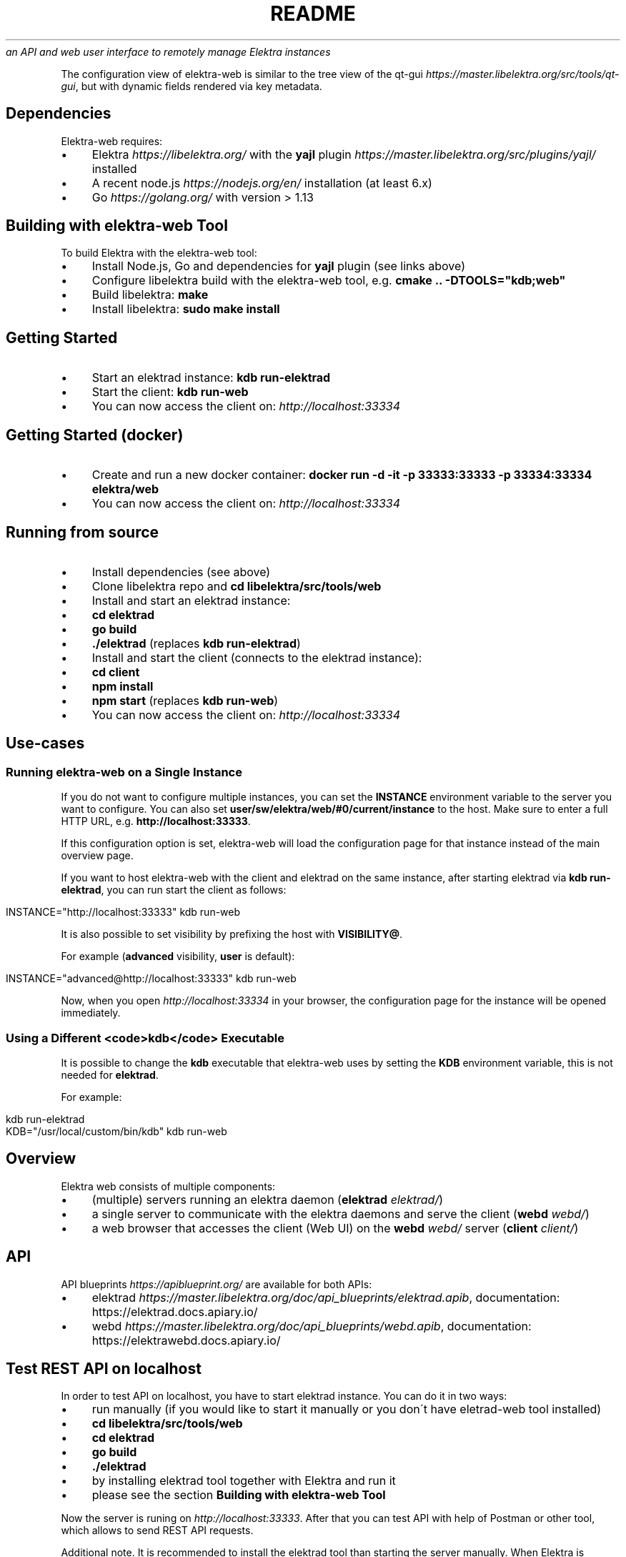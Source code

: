 .\" generated with Ronn/v0.7.3
.\" http://github.com/rtomayko/ronn/tree/0.7.3
.
.TH "README" "" "March 2020" "" ""
\fIan API and web user interface to remotely manage Elektra instances\fR
.
.P
The configuration view of elektra\-web is similar to the tree view of the qt\-gui \fIhttps://master\.libelektra\.org/src/tools/qt\-gui\fR, but with dynamic fields rendered via key metadata\.
.
.SH "Dependencies"
Elektra\-web requires:
.
.IP "\(bu" 4
Elektra \fIhttps://libelektra\.org/\fR with the \fByajl\fR plugin \fIhttps://master\.libelektra\.org/src/plugins/yajl/\fR installed
.
.IP "\(bu" 4
A recent node\.js \fIhttps://nodejs\.org/en/\fR installation (at least 6\.x)
.
.IP "\(bu" 4
Go \fIhttps://golang\.org/\fR with version > 1\.13
.
.IP "" 0
.
.SH "Building with elektra\-web Tool"
To build Elektra with the elektra\-web tool:
.
.IP "\(bu" 4
Install Node\.js, Go and dependencies for \fByajl\fR plugin (see links above)
.
.IP "\(bu" 4
Configure libelektra build with the elektra\-web tool, e\.g\. \fBcmake \.\. \-DTOOLS="kdb;web"\fR
.
.IP "\(bu" 4
Build libelektra: \fBmake\fR
.
.IP "\(bu" 4
Install libelektra: \fBsudo make install\fR
.
.IP "" 0
.
.SH "Getting Started"
.
.IP "\(bu" 4
Start an elektrad instance: \fBkdb run\-elektrad\fR
.
.IP "\(bu" 4
Start the client: \fBkdb run\-web\fR
.
.IP "\(bu" 4
You can now access the client on: \fIhttp://localhost:33334\fR
.
.IP "" 0
.
.SH "Getting Started (docker)"
.
.IP "\(bu" 4
Create and run a new docker container: \fBdocker run \-d \-it \-p 33333:33333 \-p 33334:33334 elektra/web\fR
.
.IP "\(bu" 4
You can now access the client on: \fIhttp://localhost:33334\fR
.
.IP "" 0
.
.SH "Running from source"
.
.IP "\(bu" 4
Install dependencies (see above)
.
.IP "\(bu" 4
Clone libelektra repo and \fBcd libelektra/src/tools/web\fR
.
.IP "\(bu" 4
Install and start an elektrad instance:
.
.IP "\(bu" 4
\fBcd elektrad\fR
.
.IP "\(bu" 4
\fBgo build\fR
.
.IP "\(bu" 4
\fB\./elektrad\fR (replaces \fBkdb run\-elektrad\fR)
.
.IP "" 0

.
.IP "\(bu" 4
Install and start the client (connects to the elektrad instance):
.
.IP "\(bu" 4
\fBcd client\fR
.
.IP "\(bu" 4
\fBnpm install\fR
.
.IP "\(bu" 4
\fBnpm start\fR (replaces \fBkdb run\-web\fR)
.
.IP "" 0

.
.IP "\(bu" 4
You can now access the client on: \fIhttp://localhost:33334\fR
.
.IP "" 0
.
.SH "Use\-cases"
.
.SS "Running elektra\-web on a Single Instance"
If you do not want to configure multiple instances, you can set the \fBINSTANCE\fR environment variable to the server you want to configure\. You can also set \fBuser/sw/elektra/web/#0/current/instance\fR to the host\. Make sure to enter a full HTTP URL, e\.g\. \fBhttp://localhost:33333\fR\.
.
.P
If this configuration option is set, elektra\-web will load the configuration page for that instance instead of the main overview page\.
.
.P
If you want to host elektra\-web with the client and elektrad on the same instance, after starting elektrad via \fBkdb run\-elektrad\fR, you can run start the client as follows:
.
.IP "" 4
.
.nf

INSTANCE="http://localhost:33333" kdb run\-web
.
.fi
.
.IP "" 0
.
.P
It is also possible to set visibility by prefixing the host with \fBVISIBILITY@\fR\.
.
.P
For example (\fBadvanced\fR visibility, \fBuser\fR is default):
.
.IP "" 4
.
.nf

INSTANCE="advanced@http://localhost:33333" kdb run\-web
.
.fi
.
.IP "" 0
.
.P
Now, when you open \fIhttp://localhost:33334\fR in your browser, the configuration page for the instance will be opened immediately\.
.
.SS "Using a Different <code>kdb</code> Executable"
It is possible to change the \fBkdb\fR executable that elektra\-web uses by setting the \fBKDB\fR environment variable, this is not needed for \fBelektrad\fR\.
.
.P
For example:
.
.IP "" 4
.
.nf

kdb run\-elektrad
KDB="/usr/local/custom/bin/kdb" kdb run\-web
.
.fi
.
.IP "" 0
.
.SH "Overview"
Elektra web consists of multiple components:
.
.IP "\(bu" 4
(multiple) servers running an elektra daemon (\fBelektrad\fR \fIelektrad/\fR)
.
.IP "\(bu" 4
a single server to communicate with the elektra daemons and serve the client (\fBwebd\fR \fIwebd/\fR)
.
.IP "\(bu" 4
a web browser that accesses the client (Web UI) on the \fBwebd\fR \fIwebd/\fR server (\fBclient\fR \fIclient/\fR)
.
.IP "" 0
.
.P
.
.SH "API"
.
.P
API blueprints \fIhttps://apiblueprint\.org/\fR are available for both APIs:
.
.IP "\(bu" 4
elektrad \fIhttps://master\.libelektra\.org/doc/api_blueprints/elektrad\.apib\fR, documentation: https://elektrad\.docs\.apiary\.io/
.
.IP "\(bu" 4
webd \fIhttps://master\.libelektra\.org/doc/api_blueprints/webd\.apib\fR, documentation: https://elektrawebd\.docs\.apiary\.io/
.
.IP "" 0
.
.SH "Test REST API on localhost"
In order to test API on localhost, you have to start elektrad instance\. You can do it in two ways:
.
.IP "\(bu" 4
run manually (if you would like to start it manually or you don\'t have eletrad\-web tool installed)
.
.IP "\(bu" 4
\fBcd libelektra/src/tools/web\fR
.
.IP "\(bu" 4
\fBcd elektrad\fR
.
.IP "\(bu" 4
\fBgo build\fR
.
.IP "\(bu" 4
\fB\./elektrad\fR
.
.IP "" 0

.
.IP "\(bu" 4
by installing elektrad tool together with Elektra and run it
.
.IP "\(bu" 4
please see the section \fBBuilding with elektra\-web Tool\fR
.
.IP "" 0

.
.IP "" 0
.
.P
Now the server is runing on \fIhttp://localhost:33333\fR\. After that you can test API with help of Postman or other tool, which allows to send REST API requests\.
.
.P
Additional note\. It is recommended to install the elektrad tool than starting the server manually\. When Elektra is installed, the \fBkdb\fR command together with its tools is installed globally\. For instance, whenever you would like to write any shell script, which has to start a REST API server, you can just add the following line \fBkdb run\-elektrad\fR inside your file and save it\. After that, the created shell script can be executed from any directory\.
.
.P
Examples:
.
.P
let\'s create the new key\-value pair \fBuser/test\fR and set its value to 5\. You can do it next way:
.
.IP "\(bu" 4
through the command terminal \fBsh kdb set user/test 5\fR
.
.IP "\(bu" 4
through the rest api using curl \fBsh curl \-X PUT \-H "Content\-Type: text/plain" \-\-data "5" http://localhost:33333/kdb/user/test\fR
.
.IP "" 0
.
.P
The output of the commandline tool will be: \fBSet string to "5"\fR\. If the specified key didn\'t exist before, then the output will be \fBCreate a new key user/test with string "5"\fR\. Elektrad will respond with code \fB200\fR\.
.
.P
Now, the command
.
.IP "" 4
.
.nf

curl http://localhost:33333/kdb/user/test
.
.fi
.
.IP "" 0
.
.P
will return us the value of the specified key \fBuser/test\fR, which is stored in the database right now
.
.P
\fI!\-\- prettier\-ignore\-start \-\-\fR
.
.IP "" 4
.
.nf

{
    "exists": true,
    "name": "test",
    "path": "user/test",
    "ls": [
        "user/test"
    ],
    "value": "5",
    "meta": ""
}
.
.fi
.
.IP "" 0
.
.P
\fI!\-\- prettier\-ignore\-end \-\-\fR
.
.SH "Auth"
Currently, webd does not support authentication\. The best way to work around this is to use a reverse proxy (e\.g\. nginx reverse proxy \fIhttps://www\.nginx\.com/resources/admin\-guide/reverse\-proxy/\fR)\.
.
.P
Once you set up a reverse proxy on your web server, you can use it to authenticate users, e\.g\. by username/password auth \fIhttps://www\.digitalocean\.com/community/tutorials/how\-to\-set\-up\-password\-authentication\-with\-nginx\-on\-ubuntu\-14\-04\fR
.
.SH "Code Structure"
.
.IP "\(bu" 4
\fBelektrad/\fR \- contains the daemon to interact with a single elektra instance
.
.IP "\(bu" 4
\fBwebd/\fR \- contains a daemon to serve the client and interact with multiple elektra instances
.
.IP "\(bu" 4
\fBclient/\fR \- contains the elektra\-web client (Web UI)
.
.IP "\(bu" 4
\fBsrc/actions/\fR \- Redux actions to access the KDB or display notifications in the UI
.
.IP "\(bu" 4
\fBsrc/components/\fR \- React components
.
.IP "\(bu" 4
\fBpages/\fR \- pages in the app
.
.IP "\(bu" 4
\fBHome\.jsx\fR \- the main page (overview of all instances)
.
.IP "\(bu" 4
\fBConfiguration\.jsx\fR \- configuration page (single instance)
.
.IP "" 0

.
.IP "\(bu" 4
\fBTreeItem/\fR \- contains all UI components related to a single item in the tree view
.
.IP "\(bu" 4
\fBdialogs/\fR \- these dialogs are opened when certain actions are pressed (icons next to the tree items)
.
.IP "\(bu" 4
\fBAddDialog\.jsx\fR \- dialog to create a new (sub\-)key
.
.IP "\(bu" 4
\fBDuplicateDialog\.jsx\fR \- dialog to duplicate a key
.
.IP "\(bu" 4
\fBEditDialog\.jsx\fR \- dialog to edit a key value
.
.IP "\(bu" 4
\fBRemoveDialog\.jsx\fR \- dialog to confirm the removal of a key
.
.IP "\(bu" 4
\fBSettingsDialog\.jsx\fR \- dialog to edit metadata (new metadata can be implemented here)
.
.IP "\(bu" 4
\fB*SubDialog\.jsx\fR \- sub\-dialogs of the SettingsDialog
.
.IP "" 0

.
.IP "\(bu" 4
\fBfields/\fR \- special input fields to display various values
.
.IP "" 0

.
.IP "\(bu" 4
\fBApp\.jsx\fR \- defines app structure and routes
.
.IP "" 0

.
.IP "\(bu" 4
\fBsrc/index\.js\fR \- main entry point of the app (fetches instances and renders UI)
.
.IP "\(bu" 4
\fBsrc/containers/\fR \- contains components that are connected to Redux
.
.IP "\(bu" 4
\fBsrc/css/\fR \- contains CSS styles
.
.IP "\(bu" 4
\fBsrc/reducers/\fR \- contains Redux reducers (used to process actions)
.
.IP "" 0

.
.IP "" 0
.
.SH "Development Guides"
.
.SS "Updating Dependencies"
Lockfiles (\fBpackage\-lock\.json\fR) can be updated by simply deleting the current lock file and running \fBnpm install\fR, which creates a new lock file\.
.
.P
Check for outdated dependencies via \fBnpm outdated\fR\. Dependencies can then be updated by running \fBnpm update\fR\.
.
.SS "Building Docker Image"
Run the following command in the \fBscripts/docker/web/\fR directory, replacing \fB1\.5\.0\fR with the latest version:
.
.IP "" 4
.
.nf

docker build \-t elektra/web:1\.5\.0 \-t elektra/web:latest \.
.
.fi
.
.IP "" 0
.
.P
Test the image:
.
.IP "" 4
.
.nf

docker run \-d \-it \-p 33333:33333 \-p 33334:33334 elektra/web:1\.5\.0
.
.fi
.
.IP "" 0
.
.P
Publish it to the docker registry:
.
.IP "" 4
.
.nf

docker push elektra/web:1\.5\.0
.
.fi
.
.IP "" 0
.
.SS "Adding Support for New Metadata"
.
.IP "\(bu" 4
Create a new sub dialog by, for example, copying the \fBNumberSubDialog\.jsx\fR file (or similar) to a new file in the \fBclient/src/components/TreeItem/dialogs\fR folder\.
.
.IP "\(bu" 4
Include the sub dialog by adding it to the \fBSettingsDialog\.jsx\fR file in the same folder\. For example, it could be added before the AdditionalMetakeysSubDialog at the end of the file:
.
.IP "" 0
.
.IP "" 4
.
.nf

+     <NewSubDialog
+       onChange={this\.handleEdit(\'check/something\')}
+       value={this\.getMeta(\'check/something\', \'\')}
+       saved={this\.getSaved(\'check/something\')}
+     />
      <AdditionalMetakeysSubDialog
        handleEdit={this\.handleEdit\.bind(this)}
        getMeta={this\.getMeta\.bind(this)}
        getSaved={this\.getSaved\.bind(this)}
        meta={this\.props\.meta}
        deleteMeta={this\.props\.deleteMeta}
      />
    </FocusTrapDialog>
.
.fi
.
.IP "" 0
.
.IP "\(bu" 4
Mark the meta keys as handled by adding them to the \fBHANDLED_METADATA\fR array in \fBclient/src/components/TreeItem/dialogs/utils\.js\fR:
.
.IP "" 0
.
.IP "" 4
.
.nf

export const HANDLED_METADATA = [
  \.\.\.,
  \'visibility\',
  \'binary\',
+ \'check/something\',
]
.
.fi
.
.IP "" 0
.
.IP "\(bu" 4
Validation can then be added by handling metadata in the \fBclient/src/components/TreeItem/fields/validateType\.js\fR file to the \fBvalidateType\fR function\.
.
.IP "\(bu" 4
Rendering fields in a special way when certain metakeys are present can be done by adjusting the \fBrenderSpecialValue\fR function in the \fBclient/src/components/TreeItem/index\.js\fR file\.
.
.IP "" 0

